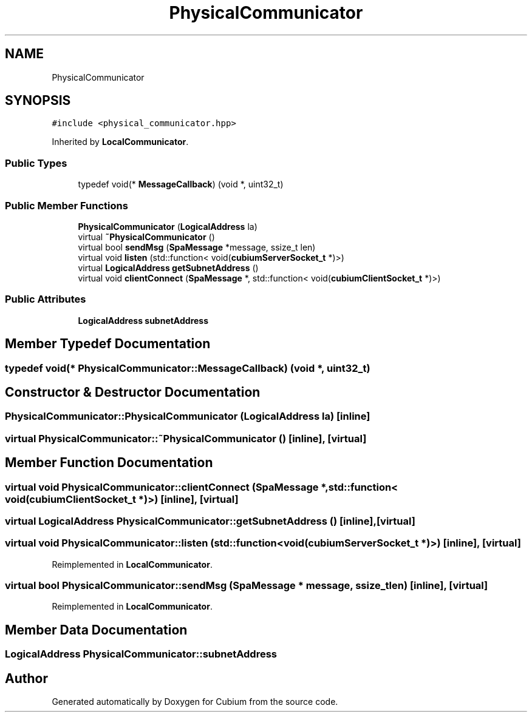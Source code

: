 .TH "PhysicalCommunicator" 3 "Wed Oct 18 2017" "Version 1.5" "Cubium" \" -*- nroff -*-
.ad l
.nh
.SH NAME
PhysicalCommunicator
.SH SYNOPSIS
.br
.PP
.PP
\fC#include <physical_communicator\&.hpp>\fP
.PP
Inherited by \fBLocalCommunicator\fP\&.
.SS "Public Types"

.in +1c
.ti -1c
.RI "typedef void(* \fBMessageCallback\fP) (void *, uint32_t)"
.br
.in -1c
.SS "Public Member Functions"

.in +1c
.ti -1c
.RI "\fBPhysicalCommunicator\fP (\fBLogicalAddress\fP la)"
.br
.ti -1c
.RI "virtual \fB~PhysicalCommunicator\fP ()"
.br
.ti -1c
.RI "virtual bool \fBsendMsg\fP (\fBSpaMessage\fP *message, ssize_t len)"
.br
.ti -1c
.RI "virtual void \fBlisten\fP (std::function< void(\fBcubiumServerSocket_t\fP *)>)"
.br
.ti -1c
.RI "virtual \fBLogicalAddress\fP \fBgetSubnetAddress\fP ()"
.br
.ti -1c
.RI "virtual void \fBclientConnect\fP (\fBSpaMessage\fP *, std::function< void(\fBcubiumClientSocket_t\fP *)>)"
.br
.in -1c
.SS "Public Attributes"

.in +1c
.ti -1c
.RI "\fBLogicalAddress\fP \fBsubnetAddress\fP"
.br
.in -1c
.SH "Member Typedef Documentation"
.PP 
.SS "typedef void(* PhysicalCommunicator::MessageCallback) (void *, uint32_t)"

.SH "Constructor & Destructor Documentation"
.PP 
.SS "PhysicalCommunicator::PhysicalCommunicator (\fBLogicalAddress\fP la)\fC [inline]\fP"

.SS "virtual PhysicalCommunicator::~PhysicalCommunicator ()\fC [inline]\fP, \fC [virtual]\fP"

.SH "Member Function Documentation"
.PP 
.SS "virtual void PhysicalCommunicator::clientConnect (\fBSpaMessage\fP *, std::function< void(\fBcubiumClientSocket_t\fP *)>)\fC [inline]\fP, \fC [virtual]\fP"

.SS "virtual \fBLogicalAddress\fP PhysicalCommunicator::getSubnetAddress ()\fC [inline]\fP, \fC [virtual]\fP"

.SS "virtual void PhysicalCommunicator::listen (std::function< void(\fBcubiumServerSocket_t\fP *)>)\fC [inline]\fP, \fC [virtual]\fP"

.PP
Reimplemented in \fBLocalCommunicator\fP\&.
.SS "virtual bool PhysicalCommunicator::sendMsg (\fBSpaMessage\fP * message, ssize_t len)\fC [inline]\fP, \fC [virtual]\fP"

.PP
Reimplemented in \fBLocalCommunicator\fP\&.
.SH "Member Data Documentation"
.PP 
.SS "\fBLogicalAddress\fP PhysicalCommunicator::subnetAddress"


.SH "Author"
.PP 
Generated automatically by Doxygen for Cubium from the source code\&.
